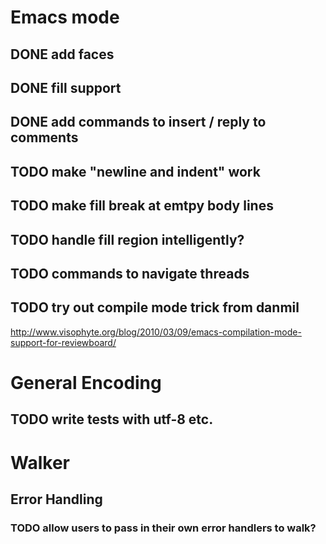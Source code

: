 * Emacs mode
** DONE add faces
** DONE fill support
** DONE add commands to insert / reply to comments
** TODO make "newline and indent" work
** TODO make fill break at emtpy body lines
** TODO handle fill region intelligently?
** TODO commands to navigate threads
** TODO try out compile mode trick from danmil

http://www.visophyte.org/blog/2010/03/09/emacs-compilation-mode-support-for-reviewboard/

* General Encoding
** TODO write tests with utf-8 etc.

* Walker
** Error Handling
*** TODO allow users to pass in their own error handlers to walk?

